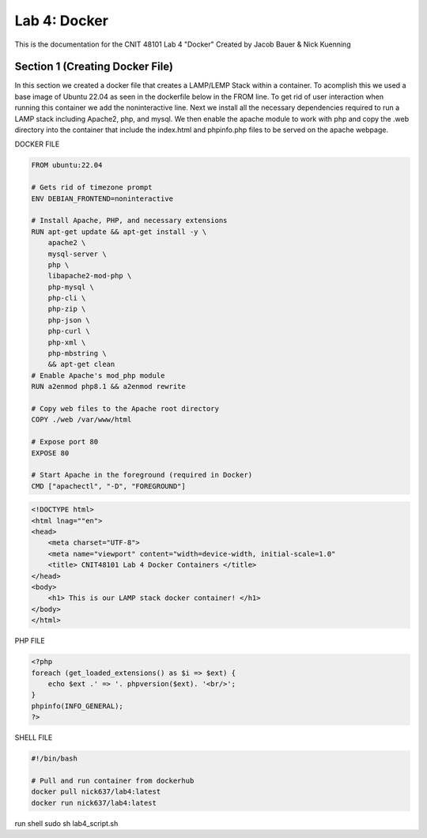 ==========================================
Lab 4: Docker
==========================================

This is the documentation for the CNIT 48101 Lab 4 "Docker" Created by Jacob Bauer & Nick Kuenning


Section 1 (Creating Docker File)
####################################

In this section we created a docker file that creates a LAMP/LEMP Stack within a container. To acomplish this we used a base image of Ubuntu 22.04 as seen in the dockerfile below in the FROM line. To get rid of user interaction when running this container we add the noninteractive line. Next we install all the necessary dependencies required to run a LAMP stack including Apache2, php, and mysql. We then enable the apache module to work with php and copy the .web directory into the container that include the index.html and phpinfo.php files to be served on the apache webpage.  

DOCKER FILE

.. code-block:: Docker

    FROM ubuntu:22.04

    # Gets rid of timezone prompt
    ENV DEBIAN_FRONTEND=noninteractive

    # Install Apache, PHP, and necessary extensions
    RUN apt-get update && apt-get install -y \
        apache2 \
        mysql-server \
        php \
        libapache2-mod-php \ 
        php-mysql \
        php-cli \
        php-zip \
        php-json \
        php-curl \
        php-xml \
        php-mbstring \
        && apt-get clean
    # Enable Apache's mod_php module
    RUN a2enmod php8.1 && a2enmod rewrite

    # Copy web files to the Apache root directory
    COPY ./web /var/www/html

    # Expose port 80
    EXPOSE 80

    # Start Apache in the foreground (required in Docker)
    CMD ["apachectl", "-D", "FOREGROUND"]


.. code-block:: html
    
    <!DOCTYPE html>
    <html lnag=""en">
    <head>
        <meta charset="UTF-8">
        <meta name="viewport" content="width=device-width, initial-scale=1.0"
        <title> CNIT48101 Lab 4 Docker Containers </title>
    </head>
    <body>
        <h1> This is our LAMP stack docker container! </h1>
    </body>
    </html>
    
PHP FILE

.. code-block:: php

    <?php
    foreach (get_loaded_extensions() as $i => $ext) {
        echo $ext .' => '. phpversion($ext). '<br/>';
    }
    phpinfo(INFO_GENERAL);
    ?>

SHELL FILE

.. code-block:: bash

    #!/bin/bash

    # Pull and run container from dockerhub
    docker pull nick637/lab4:latest
    docker run nick637/lab4:latest



run shell
sudo sh lab4_script.sh
